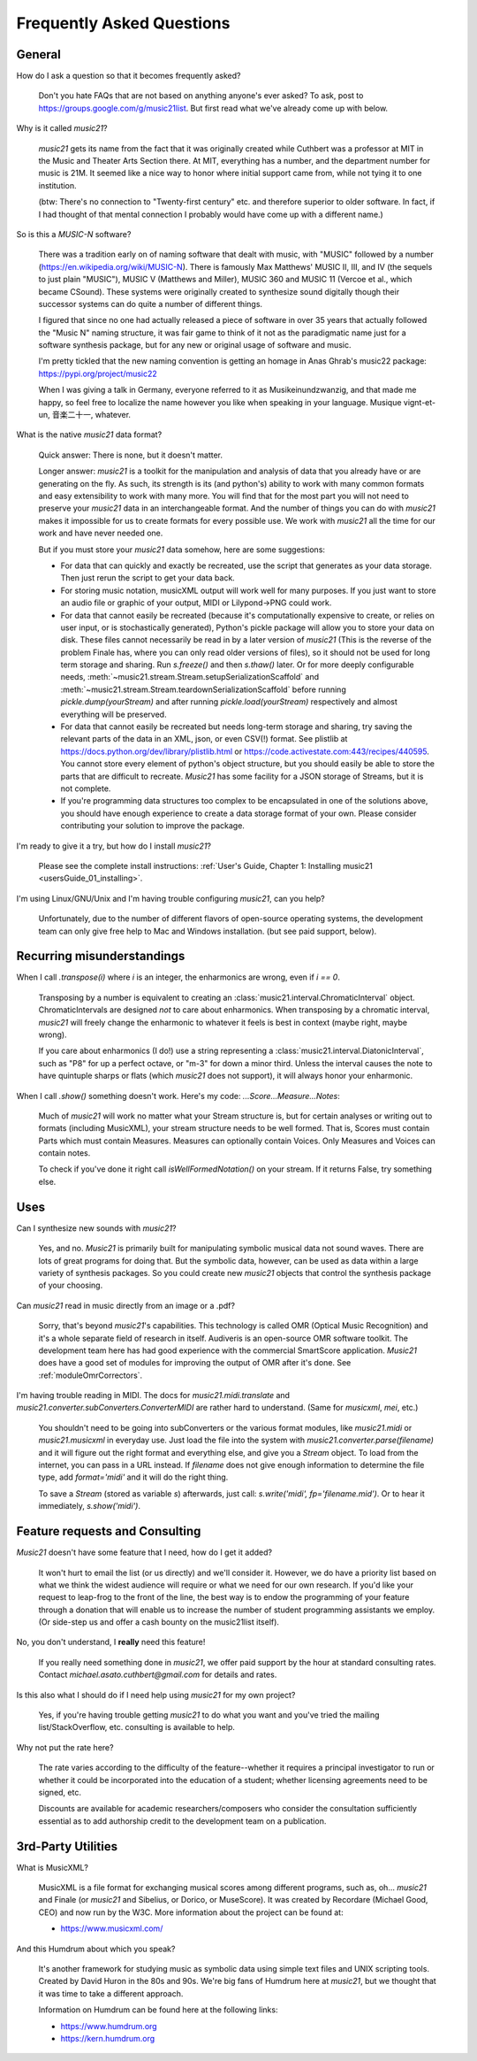 .. _faq:

Frequently Asked Questions
==========================

General
-----------

How do I ask a question so that it becomes frequently asked?

    Don't you hate FAQs that are not based on anything anyone's ever asked?  
    To ask, post to https://groups.google.com/g/music21list.  
    But first read what we've already come up with below.

Why is it called `music21`?

    `music21` gets its name from the fact that it was originally created
    while Cuthbert was a professor at MIT
    in the Music and Theater Arts Section there.  At MIT, everything
    has a number, and the department number for music is 21M.  It seemed like
    a nice way to honor where initial support came from, while not tying it
    to one institution.

    (btw: There's
    no connection to "Twenty-first century" etc. and therefore superior
    to older software. In fact, if I had thought of that mental connection 
    I probably would have come up with a different name.)

So is this a `MUSIC-N` software?

    There was a tradition early on of naming software that dealt with
    music, with "MUSIC" followed by a number (https://en.wikipedia.org/wiki/MUSIC-N).      
    There is famously Max Matthews'
    MUSIC II, III, and IV (the sequels to just plain "MUSIC"), 
    MUSIC V (Matthews and Miller),
    MUSIC 360 and MUSIC 11 (Vercoe et al., which became CSound).  
    These systems were originally created to synthesize sound digitally
    though their successor systems can do quite a number of different things.
    
    I figured that since no one had actually released a piece of software
    in over 35 years that actually followed the "Music N" naming structure,
    it was fair game to think of it not as the paradigmatic name just for a
    software synthesis package, but for any new or original usage of software
    and music.  
    
    I'm pretty tickled that the new naming convention is getting an homage
    in Anas Ghrab's music22 package: https://pypi.org/project/music22

    When I was giving a talk in Germany, everyone referred to it as
    Musikeinundzwanzig, and that made me happy, so feel free to localize
    the name however you like when speaking in your language.
    Musique vignt-et-un, 音楽二十一, whatever.
    
What is the native `music21` data format?

    Quick answer: There is none, but it doesn't matter.

    Longer answer: `music21` is a toolkit for the manipulation and analysis of data 
    that you already have or are generating on the fly. As such, its strength is its (and python's) 
    ability to work with many common formats and easy extensibility to work with many more. 
    You will find that for the most part you will not need to preserve your 
    `music21` data in an interchangeable format. And the number of things you can do 
    with `music21` makes it impossible for us to create formats for every possible use. 
    We work with `music21` all the time for our work and have never needed one.
    
    But if you must store your `music21` data somehow, here are some suggestions:
    
    * For data that can quickly and exactly be recreated, 
      use the script that generates as your data storage.  
      Then just rerun the script to get your data back.

    * For storing music notation, musicXML output will work well for many purposes. 
      If you just want to store an 
      audio file or graphic of your output, MIDI or Lilypond->PNG could work.

    * For data that cannot easily be recreated (because it's computationally expensive to create, or 
      relies on user input, or is stochastically generated), 
      Python's pickle package will allow you 
      to store your data on disk.  These files cannot necessarily 
      be read in by a later version of `music21` 
      (This is the reverse of the problem Finale has, 
      where you can only read older versions of files), so it 
      should not be used for long term storage and sharing.  
      Run `s.freeze()` and then `s.thaw()` later.  Or for more deeply configurable
      needs, :meth:`~music21.stream.Stream.setupSerializationScaffold` and
      :meth:`~music21.stream.Stream.teardownSerializationScaffold` 
      before running `pickle.dump(yourStream)` and
      after running `pickle.load(yourStream)` 
      respectively and almost everything will be preserved. 

    * For data that cannot easily be recreated but needs long-term storage and sharing, 
      try saving the relevant 
      parts of the data in an XML, json, or even CSV(!) format. 
      See plistlib at https://docs.python.org/dev/library/plistlib.html
      or https://code.activestate.com:443/recipes/440595. You cannot store every 
      element of python's object structure, 
      but you should easily be able to store the parts that are difficult to recreate. 
      `Music21` has some facility for a JSON storage of Streams, but it is not complete.

    * If you're programming data structures too complex to be encapsulated 
      in one of the solutions above, 
      you should have enough experience to create a data storage format of your own. 
      Please consider contributing 
      your solution to improve the package.

I'm ready to give it a try, but how do I install `music21`?

    Please see the complete install instructions: 
    :ref:`User's Guide, Chapter 1: Installing music21 <usersGuide_01_installing>`.

I'm using Linux/GNU/Unix and I'm having trouble configuring `music21`, can
you help?

    Unfortunately, due to the number of different flavors of open-source
    operating systems, the development team can only give free help to
    Mac and Windows installation. (but see paid support, below).

Recurring misunderstandings
----------------------------
When I call `.transpose(i)` where `i` is an integer, the enharmonics are wrong, even if `i == 0`.

    Transposing by a number is equivalent to creating an :class:`music21.interval.ChromaticInterval`
    object.  ChromaticIntervals are designed *not* to care about enharmonics.  When transposing
    by a chromatic interval, `music21` will freely change the enharmonic to whatever it feels is
    best in context (maybe right, maybe wrong).

    If you care about enharmonics (I do!) use a string representing a
    :class:`music21.interval.DiatonicInterval`, such as "P8" for up a perfect octave, or
    "m-3" for down a minor third.  Unless the interval causes the note to have quintuple sharps
    or flats (which `music21` does not support), it will always honor your enharmonic.

When I call `.show()` something doesn't work.  Here's my code: `...Score...Measure...Notes`:

    Much of `music21` will work no matter what your Stream structure is, but for certain
    analyses or writing out to formats (including MusicXML), your stream structure needs to
    be well formed.  That is, Scores must contain Parts which must contain Measures.
    Measures can optionally contain Voices.  Only Measures and Voices can contain notes.

    To check if you've done it right call `isWellFormedNotation()` on your stream.  If it
    returns False, try something else.


Uses
---------
Can I synthesize new sounds with `music21`?

    Yes, and no.  `Music21` is primarily built for manipulating symbolic
    musical data not sound waves.  There are lots of great programs for
    doing that.  But the symbolic data, however, can be used as data within
    a large variety of synthesis packages. So you could create new
    `music21` objects that control the synthesis package of your choosing.

Can `music21` read in music directly from an image or a .pdf?

    Sorry, that's beyond `music21`'s capabilities. This technology
    is called OMR (Optical Music Recognition) and it's a whole separate
    field of research in itself.  Audiveris is an open-source OMR
    software toolkit.  The development team here has had good experience
    with the commercial SmartScore application.  `Music21` does have a
    good set of modules for improving the output of OMR after it's done.
    See :ref:`moduleOmrCorrectors`.

I'm having trouble reading in MIDI.  The docs for `music21.midi.translate`
and `music21.converter.subConverters.ConverterMIDI` are rather hard
to understand.  (Same for `musicxml`, `mei`, etc.)

    You shouldn't need to be going into subConverters or the various format
    modules, like `music21.midi` or `music21.musicxml` in everyday use.
    Just load the file into the system with `music21.converter.parse(filename)`
    and it will figure out the right format and everything else, and give you
    a `Stream` object.  To load
    from the internet, you can pass in a URL instead.  If
    `filename` does not give enough information to determine the file type,
    add `format='midi'` and it will do the right thing.

    To save a `Stream` (stored as variable `s`) afterwards, just call:
    `s.write('midi', fp='filename.mid')`.  Or to hear it immediately,
    `s.show('midi')`.


Feature requests and Consulting
-------------------------------
`Music21` doesn't have some feature that I need, how do I get it added?

    It won't hurt to email the list (or us directly) and we'll consider it.
    However, we do have a priority list based on what we think the widest
    audience will require or what we need for our own research.  If you'd
    like your request to leap-frog to the front of the line, the best way
    is to endow the programming of your feature through a donation that will
    enable us to increase the number of student programming assistants we
    employ.  (Or side-step us and offer a cash bounty on the music21list
    itself).

No, you don't understand, I **really** need this feature!

    If you really need something done in `music21`, we offer paid support
    by the hour at standard consulting rates. Contact `michael.asato.cuthbert@gmail.com`
    for details and rates.
    
Is this also what I should do if I need help using `music21` for my own project?

    Yes, if you're having trouble getting `music21` to do what you want and you've
    tried the mailing list/StackOverflow, etc. consulting is available to help.
    
Why not put the rate here?

    The rate varies according to the difficulty of the feature--whether it
    requires a principal investigator to run or whether it could be incorporated
    into the education of a student; whether licensing agreements need to be signed, etc.
    
    Discounts are available for
    academic researchers/composers who consider the consultation sufficiently 
    essential as to add
    authorship credit to the development team on a publication. 


3rd-Party Utilities
--------------------

What is MusicXML?

    MusicXML is a file format for exchanging musical scores among different 
    programs, such as, oh... `music21` and Finale (or `music21` and Sibelius,
    or Dorico, or MuseScore).  
    It was created by Recordare (Michael Good, CEO) and now run by the W3C. More 
    information about the project can be found at:

    * https://www.musicxml.com/

And this Humdrum about which you speak?

    It's another framework for studying music as symbolic data using 
    simple text files and UNIX scripting tools.  Created by David Huron
    in the 80s and 90s. We're big fans of Humdrum 
    here at `music21`, but we thought that it was time to take a 
    different approach. 

    Information on Humdrum can be found here at the following links:

    * https://www.humdrum.org
    * https://kern.humdrum.org


